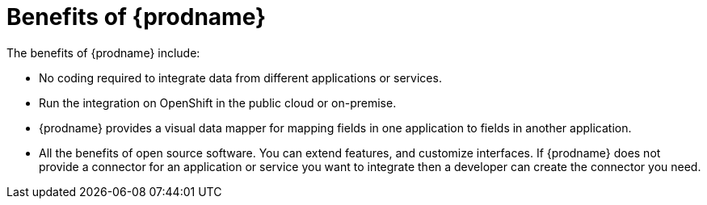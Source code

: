 [id='benefits']
= Benefits of {prodname}

The benefits of {prodname} include:

* No coding required to integrate data from different applications or 
services.

* Run the integration on OpenShift in the public cloud or on-premise.

* {prodname} provides a visual data mapper for mapping fields in one 
application to fields in another application. 

* All the benefits of open source software. You can extend features,
and customize interfaces. If {prodname} does not provide a 
connector for an application or service you want to integrate then a 
developer can create the connector you need. 

